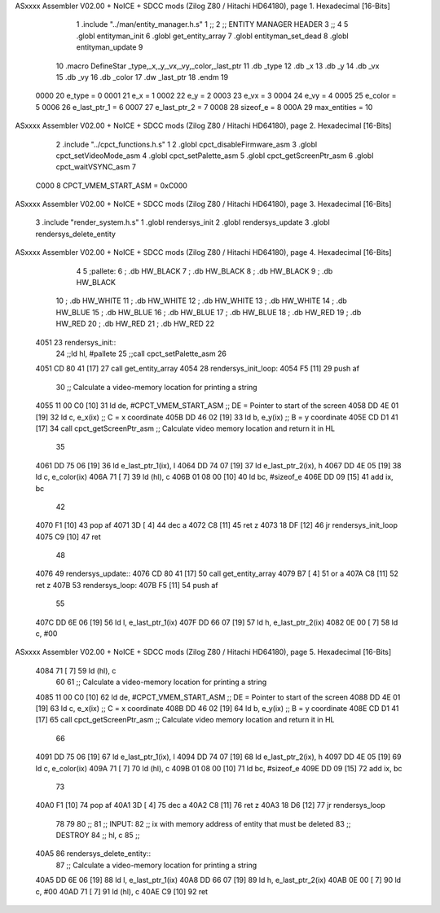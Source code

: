 ASxxxx Assembler V02.00 + NoICE + SDCC mods  (Zilog Z80 / Hitachi HD64180), page 1.
Hexadecimal [16-Bits]



                              1 .include "../man/entity_manager.h.s"
                              1 ;;
                              2 ;;  ENTITY MANAGER HEADER
                              3 ;;
                              4 
                              5 .globl  entityman_init
                              6 .globl  get_entity_array
                              7 .globl  entityman_set_dead
                              8 .globl  entityman_update
                              9 
                             10 .macro DefineStar _type,_x,_y,_vx,_vy,_color,_last_ptr
                             11     .db _type
                             12     .db _x
                             13     .db _y
                             14     .db _vx
                             15     .db _vy
                             16     .db _color    
                             17     .dw _last_ptr
                             18 .endm
                             19 
                     0000    20 e_type = 0
                     0001    21 e_x = 1
                     0002    22 e_y = 2
                     0003    23 e_vx = 3
                     0004    24 e_vy = 4
                     0005    25 e_color = 5
                     0006    26 e_last_ptr_1 = 6
                     0007    27 e_last_ptr_2 = 7
                     0008    28 sizeof_e = 8
                     000A    29 max_entities = 10
ASxxxx Assembler V02.00 + NoICE + SDCC mods  (Zilog Z80 / Hitachi HD64180), page 2.
Hexadecimal [16-Bits]



                              2 .include "../cpct_functions.h.s"
                              1 
                              2 .globl  cpct_disableFirmware_asm
                              3 .globl  cpct_setVideoMode_asm
                              4 .globl  cpct_setPalette_asm
                              5 .globl  cpct_getScreenPtr_asm
                              6 .globl  cpct_waitVSYNC_asm
                              7 
                     C000     8 CPCT_VMEM_START_ASM = 0xC000
ASxxxx Assembler V02.00 + NoICE + SDCC mods  (Zilog Z80 / Hitachi HD64180), page 3.
Hexadecimal [16-Bits]



                              3 .include "render_system.h.s"
                              1 .globl  rendersys_init
                              2 .globl  rendersys_update
                              3 .globl  rendersys_delete_entity
ASxxxx Assembler V02.00 + NoICE + SDCC mods  (Zilog Z80 / Hitachi HD64180), page 4.
Hexadecimal [16-Bits]



                              4 
                              5 ;pallete: 
                              6 ;  .db   HW_BLACK
                              7 ;  .db   HW_BLACK
                              8 ;  .db   HW_BLACK
                              9 ;  .db   HW_BLACK
                             10 ;  .db   HW_WHITE
                             11 ;  .db   HW_WHITE
                             12 ;  .db   HW_WHITE
                             13 ;  .db   HW_WHITE
                             14 ;  .db   HW_BLUE
                             15 ;  .db   HW_BLUE
                             16 ;  .db   HW_BLUE
                             17 ;  .db   HW_BLUE
                             18 ;  .db   HW_RED
                             19 ;  .db   HW_RED
                             20 ;  .db   HW_RED
                             21 ;  .db   HW_RED
                             22 
   4051                      23 rendersys_init::  
                             24   ;;ld    hl, #pallete
                             25   ;;call  cpct_setPalette_asm
                             26 
   4051 CD 80 41      [17]   27   call get_entity_array
   4054                      28 rendersys_init_loop:  
   4054 F5            [11]   29   push af
                             30   ;; Calculate a video-memory location for printing a string
   4055 11 00 C0      [10]   31   ld   de, #CPCT_VMEM_START_ASM ;; DE = Pointer to start of the screen
   4058 DD 4E 01      [19]   32   ld    c, e_x(ix)                  ;; C = x coordinate       
   405B DD 46 02      [19]   33   ld    b, e_y(ix)                  ;; B = y coordinate   
   405E CD D1 41      [17]   34   call  cpct_getScreenPtr_asm    ;; Calculate video memory location and return it in HL
                             35 
   4061 DD 75 06      [19]   36   ld  e_last_ptr_1(ix), l
   4064 DD 74 07      [19]   37   ld  e_last_ptr_2(ix), h
   4067 DD 4E 05      [19]   38   ld    c, e_color(ix)
   406A 71            [ 7]   39   ld   (hl), c
   406B 01 08 00      [10]   40   ld   bc, #sizeof_e
   406E DD 09         [15]   41   add  ix, bc
                             42   
   4070 F1            [10]   43   pop   af
   4071 3D            [ 4]   44   dec   a
   4072 C8            [11]   45   ret   z
   4073 18 DF         [12]   46   jr rendersys_init_loop
   4075 C9            [10]   47   ret
                             48 
   4076                      49 rendersys_update::
   4076 CD 80 41      [17]   50   call get_entity_array
   4079 B7            [ 4]   51   or     a
   407A C8            [11]   52   ret    z
   407B                      53 rendersys_loop:
   407B F5            [11]   54   push af
                             55 
   407C DD 6E 06      [19]   56   ld    l, e_last_ptr_1(ix)          
   407F DD 66 07      [19]   57   ld    h, e_last_ptr_2(ix)          
   4082 0E 00         [ 7]   58   ld    c, #00
ASxxxx Assembler V02.00 + NoICE + SDCC mods  (Zilog Z80 / Hitachi HD64180), page 5.
Hexadecimal [16-Bits]



   4084 71            [ 7]   59   ld   (hl), c
                             60 
                             61   ;; Calculate a video-memory location for printing a string
   4085 11 00 C0      [10]   62   ld   de, #CPCT_VMEM_START_ASM ;; DE = Pointer to start of the screen
   4088 DD 4E 01      [19]   63   ld    c, e_x(ix)                  ;; C = x coordinate       
   408B DD 46 02      [19]   64   ld    b, e_y(ix)                  ;; B = y coordinate   
   408E CD D1 41      [17]   65   call  cpct_getScreenPtr_asm    ;; Calculate video memory location and return it in HL
                             66 
   4091 DD 75 06      [19]   67   ld  e_last_ptr_1(ix), l
   4094 DD 74 07      [19]   68   ld  e_last_ptr_2(ix), h
   4097 DD 4E 05      [19]   69   ld    c, e_color(ix)
   409A 71            [ 7]   70   ld   (hl), c
   409B 01 08 00      [10]   71   ld   bc, #sizeof_e
   409E DD 09         [15]   72   add  ix, bc
                             73 
   40A0 F1            [10]   74   pop   af
   40A1 3D            [ 4]   75   dec   a
   40A2 C8            [11]   76   ret   z
   40A3 18 D6         [12]   77   jr rendersys_loop
                             78 
                             79 
                             80 ;;
                             81 ;;  INPUT: 
                             82 ;;    ix with memory address of entity that must be deleted
                             83 ;;  DESTROY
                             84 ;;    hl, c
                             85 ;;
   40A5                      86 rendersys_delete_entity::
                             87   ;; Calculate a video-memory location for printing a string  
   40A5 DD 6E 06      [19]   88   ld    l, e_last_ptr_1(ix)          
   40A8 DD 66 07      [19]   89   ld    h, e_last_ptr_2(ix)          
   40AB 0E 00         [ 7]   90   ld    c, #00
   40AD 71            [ 7]   91   ld   (hl), c
   40AE C9            [10]   92   ret
